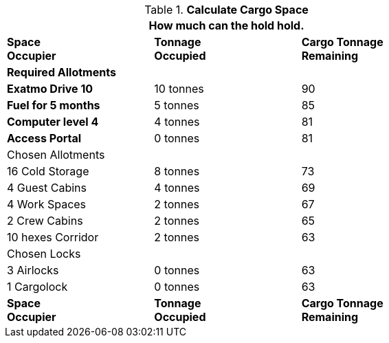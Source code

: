 // Table 52.17 Calculate Cargo Space
.*Calculate Cargo Space*
[width="75%",cols="3*^",frame="all", stripes="even"]
|===
3+<|How much can the hold hold.

s|Space +
Occupier
s|Tonnage +
Occupied
s|Cargo Tonnage +
Remaining

3+^s|Required Allotments

s|Exatmo Drive 10
|10 tonnes
|90

s|Fuel for 5 months
|5 tonnes
|85

s|Computer level 4
|4 tonnes
|81

s|Access Portal
|0 tonnes
|81

3+^|Chosen Allotments

|16 Cold Storage
|8 tonnes
|73

|4 Guest Cabins
|4 tonnes
|69

|4 Work Spaces
|2 tonnes
|67

|2 Crew Cabins
|2 tonnes
|65

|10 hexes Corridor 
|2 tonnes
|63

3+^|Chosen Locks

|3 Airlocks 
|0 tonnes
|63

|1 Cargolock 
|0 tonnes
|63

s|Space +
Occupier
s|Tonnage +
Occupied
s|Cargo Tonnage +
Remaining
|===
